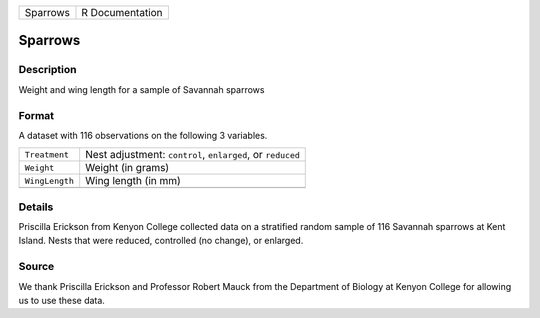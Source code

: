 +----------+-----------------+
| Sparrows | R Documentation |
+----------+-----------------+

Sparrows
--------

Description
~~~~~~~~~~~

Weight and wing length for a sample of Savannah sparrows

Format
~~~~~~

A dataset with 116 observations on the following 3 variables.

+----------------+------------------------------------------------------------+
| ``Treatment``  | Nest adjustment: ``control``, ``enlarged``, or ``reduced`` |
+----------------+------------------------------------------------------------+
| ``Weight``     | Weight (in grams)                                          |
+----------------+------------------------------------------------------------+
| ``WingLength`` | Wing length (in mm)                                        |
+----------------+------------------------------------------------------------+
|                |                                                            |
+----------------+------------------------------------------------------------+

Details
~~~~~~~

Priscilla Erickson from Kenyon College collected data on a stratified
random sample of 116 Savannah sparrows at Kent Island. Nests that were
reduced, controlled (no change), or enlarged.

Source
~~~~~~

We thank Priscilla Erickson and Professor Robert Mauck from the
Department of Biology at Kenyon College for allowing us to use these
data.
